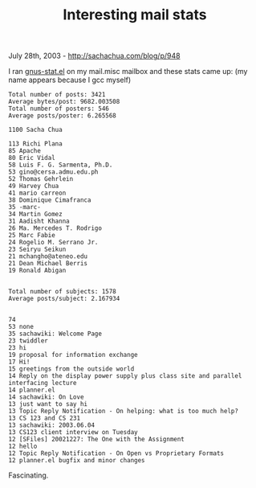 #+TITLE: Interesting mail stats

July 28th, 2003 -
[[http://sachachua.com/blog/p/948][http://sachachua.com/blog/p/948]]

I ran [[http://sachachua.com/notebook/emacs/gnus-stat.el][gnus-stat.el]]
on my mail.misc mailbox and these stats came up:
 (my name appears because I gcc myself)

#+BEGIN_EXAMPLE
    Total number of posts: 3421
    Average bytes/post: 9682.003508
    Total number of posters: 546
    Average posts/poster: 6.265568

    1100 Sacha Chua

    113 Richi Plana
    85 Apache
    80 Eric Vidal
    58 Luis F. G. Sarmenta, Ph.D.
    53 gino@cersa.admu.edu.ph
    52 Thomas Gehrlein
    49 Harvey Chua
    41 mario carreon
    38 Dominique Cimafranca
    35 -marc-
    34 Martin Gomez
    31 Aadisht Khanna
    26 Ma. Mercedes T. Rodrigo
    25 Marc Fabie
    24 Rogelio M. Serrano Jr.
    23 Seiryu Seikun
    21 mchangho@ateneo.edu
    21 Dean Michael Berris
    19 Ronald Abigan


    Total number of subjects: 1578
    Average posts/subject: 2.167934


    74
    53 none
    35 sachawiki: Welcome Page
    23 twiddler
    23 hi
    19 proposal for information exchange
    17 Hi!
    15 greetings from the outside world
    14 Reply on the display power supply plus class site and parallel interfacing lecture
    14 planner.el
    14 sachawiki: On Love
    13 just want to say hi
    13 Topic Reply Notification - On helping: what is too much help?
    13 CS 123 and CS 231
    13 sachawiki: 2003.06.04
    13 CS123 client interview on Tuesday
    12 [SFiles] 20021227: The One with the Assignment
    12 hello
    12 Topic Reply Notification - On Open vs Proprietary Formats
    12 planner.el bugfix and minor changes
#+END_EXAMPLE

Fascinating.
